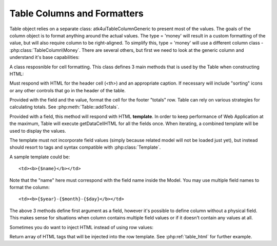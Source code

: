 
.. _tablecolumn:

Table Columns and Formatters
============================

.. php:namespace:: atk4\ui\TableColumn

.. php:class:: Generic

    Generic description of a column for :php:class:`atk4\\ui\\Table`

Table object relies on a separate class: \atk4\ui\TableColumn\Generic to present most of the values. The goals
of the column object is to format anything around the actual values. The type = 'money' will result in
a custom formatting of the value, but will also require column to be right-aligned. To simplify this,
type = 'money' will use a different column class - :php:class:`TableColumn\Money`. There are several others,
but first we need to look at the generic column and understand it's base capabilities:

A class resposnible for cell formatting. This class defines 3 main methods that is used by the Table
when constructing HTML:

.. php:method:: getHeaderCellHTML(\atk4\data\Field $f)

Must respond with HTML for the header cell (`<th>`) and an appropriate caption. If necessary
will include "sorting" icons or any other controls that go in the header of the table.

.. php:method:: getTotalsCellHTML(\atk4\data\Field $f, $value)

Provided with the field and the value, format the cell for the footer "totals" row. Table
can rely on various strategies for calculating totals. See :php:meth:`Table::addTotals`.

.. php:method:: getDataCellHTML(\atk4\data\Field f)

Provided with a field, this method will respond with HTML **template**. In order to keep
performance of Web Application at the maximum, Table will execute getDataCellHTML for all the
fields once. When iterating, a combined template will be used to display the values.

The template must not incorporate field values (simply because related model will not be
loaded just yet), but instead should resort to tags and syntax compatible with :php:class:`Template`.

A sample template could be::

    <td><b>{$name}</b></td>

Note that the "name" here must correspond with the field name inside the Model. You may use
multiple field names to format the column::

    <td><b>{$year}-{$month}-{$day}</b></td>

The above 3 methods define first argument as a field, however it's possible to define column
without a physical field. This makes sense for situations when column contains multiple field
values or if it doesn't contain any values at all.

Sometimes you do want to inject HTML instead of using row values:

.. php:method:: getHTMLTags($model, $field = null)

Return array of HTML tags that will be injected into the row template. See
:php:ref:`table_html` for further example.
